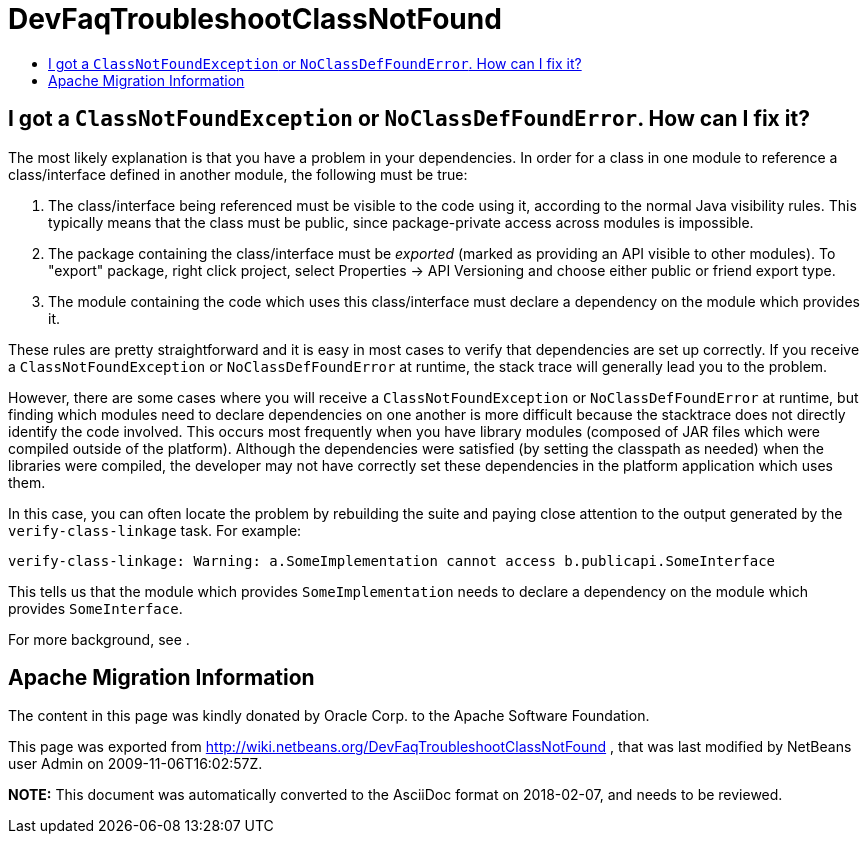 // 
//     Licensed to the Apache Software Foundation (ASF) under one
//     or more contributor license agreements.  See the NOTICE file
//     distributed with this work for additional information
//     regarding copyright ownership.  The ASF licenses this file
//     to you under the Apache License, Version 2.0 (the
//     "License"); you may not use this file except in compliance
//     with the License.  You may obtain a copy of the License at
// 
//       http://www.apache.org/licenses/LICENSE-2.0
// 
//     Unless required by applicable law or agreed to in writing,
//     software distributed under the License is distributed on an
//     "AS IS" BASIS, WITHOUT WARRANTIES OR CONDITIONS OF ANY
//     KIND, either express or implied.  See the License for the
//     specific language governing permissions and limitations
//     under the License.
//

= DevFaqTroubleshootClassNotFound
:jbake-type: wiki
:jbake-tags: wiki, devfaq, needsreview
:jbake-status: published
:keywords: Apache NetBeans wiki DevFaqTroubleshootClassNotFound
:description: Apache NetBeans wiki DevFaqTroubleshootClassNotFound
:toc: left
:toc-title:
:syntax: true

== I got a `ClassNotFoundException` or `NoClassDefFoundError`. How can I fix it?

The most likely explanation is that you have a problem in your dependencies.
In order for a class in one module to reference a class/interface defined in another module,
the following must be true:

1. The class/interface being referenced must be visible to the code using it, according to the normal Java visibility rules. This typically means that the class must be public, since package-private access across modules is impossible.
2. The package containing the class/interface must be _exported_ (marked as providing an API visible to other modules). To "export" package, right click project, select Properties -> API Versioning and choose either public or friend export type.
3. The module containing the code which uses this class/interface must declare a dependency on the module which provides it.

These rules are pretty straightforward and it is easy in most cases to verify that dependencies are set up correctly.
If you receive a `ClassNotFoundException` or `NoClassDefFoundError` at runtime, the stack trace will generally lead you to the problem.

However, there are some cases where you will receive a `ClassNotFoundException` or `NoClassDefFoundError` at runtime,
but finding which modules need to declare dependencies on one another is more difficult because the stacktrace does not directly identify the code involved.
This occurs most frequently when you have library modules
(composed of JAR files which were compiled outside of the platform).
Although the dependencies were satisfied (by setting the classpath as needed) when the libraries were compiled,
the developer may not have correctly set these dependencies in the platform application which uses them.

In this case, you can often locate the problem by rebuilding the suite
and paying close attention to the output generated by the `verify-class-linkage` task.
For example:

[source,java]
----

verify-class-linkage: Warning: a.SomeImplementation cannot access b.publicapi.SomeInterface
----

This tells us that the module which provides `SomeImplementation` needs to declare a dependency on the module which provides `SomeInterface`.

For more background, see .

== Apache Migration Information

The content in this page was kindly donated by Oracle Corp. to the
Apache Software Foundation.

This page was exported from link:http://wiki.netbeans.org/DevFaqTroubleshootClassNotFound[http://wiki.netbeans.org/DevFaqTroubleshootClassNotFound] , 
that was last modified by NetBeans user Admin 
on 2009-11-06T16:02:57Z.


*NOTE:* This document was automatically converted to the AsciiDoc format on 2018-02-07, and needs to be reviewed.
